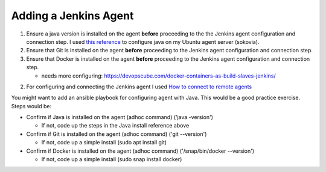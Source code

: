 Adding a Jenkins Agent
======================

1. Ensure a java version is installed on the agent **before** proceeding to the the Jenkins agent configuration
   and connection step. I used `this reference
   <http://tipsonubuntu.com/2016/07/31/install-oracle-java-8-9-ubuntu-16-04-linux-mint-18/>`_ to configure
   java on my Ubuntu agent server (sokovia).

2. Ensure that Git is installed on the agent **before** proceeding to the Jenkins agent configuration and
   connection step.

3. Ensure that Docker is installed on the agent **before** proceeding to the Jenkins agent configuration and
   connection step.

   - needs more configuring: https://devopscube.com/docker-containers-as-build-slaves-jenkins/

2. For configuring and connecting the Jenkins agent I used `How to connect to remote agents
   <https://support.cloudbees.com/hc/en-us/articles/222978868-How-to-Connect-to-Remote-SSH-Agents->`_

You might want to add an ansible playbook for configuring agent with Java. This would be a good practice exercise.
Steps would be:

* Confirm if Java is installed on the agent (adhoc command) ('java -version')

  * If not, code up the steps in the Java install reference above

* Confirm if Git is installed on the agent (adhoc command) ('git --version')

  - If not, code up a simple install (sudo apt install git)

* Confirm if Docker is installed on the agent (adhoc command) ('/snap/bin/docker --version')

  - If not, code up a simple install (sudo snap install docker)


